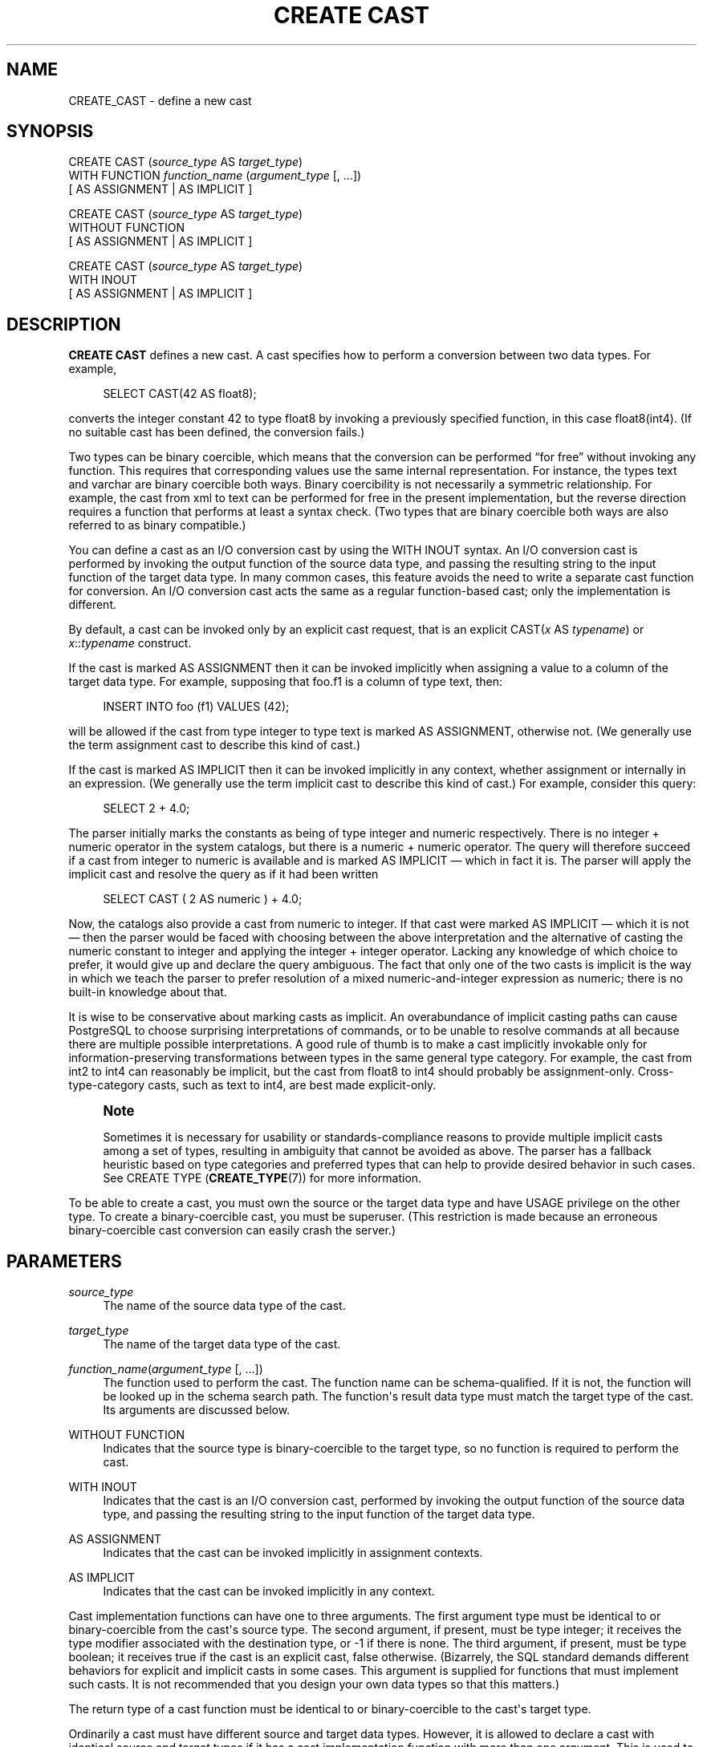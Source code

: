 '\" t
.\"     Title: CREATE CAST
.\"    Author: The PostgreSQL Global Development Group
.\" Generator: DocBook XSL Stylesheets v1.79.1 <http://docbook.sf.net/>
.\"      Date: 2018
.\"    Manual: PostgreSQL 9.4.20 Documentation
.\"    Source: PostgreSQL 9.4.20
.\"  Language: English
.\"
.TH "CREATE CAST" "7" "2018" "PostgreSQL 9.4.20" "PostgreSQL 9.4.20 Documentation"
.\" -----------------------------------------------------------------
.\" * Define some portability stuff
.\" -----------------------------------------------------------------
.\" ~~~~~~~~~~~~~~~~~~~~~~~~~~~~~~~~~~~~~~~~~~~~~~~~~~~~~~~~~~~~~~~~~
.\" http://bugs.debian.org/507673
.\" http://lists.gnu.org/archive/html/groff/2009-02/msg00013.html
.\" ~~~~~~~~~~~~~~~~~~~~~~~~~~~~~~~~~~~~~~~~~~~~~~~~~~~~~~~~~~~~~~~~~
.ie \n(.g .ds Aq \(aq
.el       .ds Aq '
.\" -----------------------------------------------------------------
.\" * set default formatting
.\" -----------------------------------------------------------------
.\" disable hyphenation
.nh
.\" disable justification (adjust text to left margin only)
.ad l
.\" -----------------------------------------------------------------
.\" * MAIN CONTENT STARTS HERE *
.\" -----------------------------------------------------------------
.SH "NAME"
CREATE_CAST \- define a new cast
.SH "SYNOPSIS"
.sp
.nf
CREATE CAST (\fIsource_type\fR AS \fItarget_type\fR)
    WITH FUNCTION \fIfunction_name\fR (\fIargument_type\fR [, \&.\&.\&.])
    [ AS ASSIGNMENT | AS IMPLICIT ]

CREATE CAST (\fIsource_type\fR AS \fItarget_type\fR)
    WITHOUT FUNCTION
    [ AS ASSIGNMENT | AS IMPLICIT ]

CREATE CAST (\fIsource_type\fR AS \fItarget_type\fR)
    WITH INOUT
    [ AS ASSIGNMENT | AS IMPLICIT ]
.fi
.SH "DESCRIPTION"
.PP
\fBCREATE CAST\fR
defines a new cast\&. A cast specifies how to perform a conversion between two data types\&. For example,
.sp
.if n \{\
.RS 4
.\}
.nf
SELECT CAST(42 AS float8);
.fi
.if n \{\
.RE
.\}
.sp
converts the integer constant 42 to type
float8
by invoking a previously specified function, in this case
float8(int4)\&. (If no suitable cast has been defined, the conversion fails\&.)
.PP
Two types can be
binary coercible, which means that the conversion can be performed
\(lqfor free\(rq
without invoking any function\&. This requires that corresponding values use the same internal representation\&. For instance, the types
text
and
varchar
are binary coercible both ways\&. Binary coercibility is not necessarily a symmetric relationship\&. For example, the cast from
xml
to
text
can be performed for free in the present implementation, but the reverse direction requires a function that performs at least a syntax check\&. (Two types that are binary coercible both ways are also referred to as binary compatible\&.)
.PP
You can define a cast as an
I/O conversion cast
by using the
WITH INOUT
syntax\&. An I/O conversion cast is performed by invoking the output function of the source data type, and passing the resulting string to the input function of the target data type\&. In many common cases, this feature avoids the need to write a separate cast function for conversion\&. An I/O conversion cast acts the same as a regular function\-based cast; only the implementation is different\&.
.PP
By default, a cast can be invoked only by an explicit cast request, that is an explicit
CAST(\fIx\fR AS \fItypename\fR)
or
\fIx\fR::\fItypename\fR
construct\&.
.PP
If the cast is marked
AS ASSIGNMENT
then it can be invoked implicitly when assigning a value to a column of the target data type\&. For example, supposing that
foo\&.f1
is a column of type
text, then:
.sp
.if n \{\
.RS 4
.\}
.nf
INSERT INTO foo (f1) VALUES (42);
.fi
.if n \{\
.RE
.\}
.sp
will be allowed if the cast from type
integer
to type
text
is marked
AS ASSIGNMENT, otherwise not\&. (We generally use the term
assignment cast
to describe this kind of cast\&.)
.PP
If the cast is marked
AS IMPLICIT
then it can be invoked implicitly in any context, whether assignment or internally in an expression\&. (We generally use the term
implicit cast
to describe this kind of cast\&.) For example, consider this query:
.sp
.if n \{\
.RS 4
.\}
.nf
SELECT 2 + 4\&.0;
.fi
.if n \{\
.RE
.\}
.sp
The parser initially marks the constants as being of type
integer
and
numeric
respectively\&. There is no
integer
+
numeric
operator in the system catalogs, but there is a
numeric
+
numeric
operator\&. The query will therefore succeed if a cast from
integer
to
numeric
is available and is marked
AS IMPLICIT
\(em which in fact it is\&. The parser will apply the implicit cast and resolve the query as if it had been written
.sp
.if n \{\
.RS 4
.\}
.nf
SELECT CAST ( 2 AS numeric ) + 4\&.0;
.fi
.if n \{\
.RE
.\}
.PP
Now, the catalogs also provide a cast from
numeric
to
integer\&. If that cast were marked
AS IMPLICIT
\(em which it is not \(em then the parser would be faced with choosing between the above interpretation and the alternative of casting the
numeric
constant to
integer
and applying the
integer
+
integer
operator\&. Lacking any knowledge of which choice to prefer, it would give up and declare the query ambiguous\&. The fact that only one of the two casts is implicit is the way in which we teach the parser to prefer resolution of a mixed
numeric\-and\-integer
expression as
numeric; there is no built\-in knowledge about that\&.
.PP
It is wise to be conservative about marking casts as implicit\&. An overabundance of implicit casting paths can cause
PostgreSQL
to choose surprising interpretations of commands, or to be unable to resolve commands at all because there are multiple possible interpretations\&. A good rule of thumb is to make a cast implicitly invokable only for information\-preserving transformations between types in the same general type category\&. For example, the cast from
int2
to
int4
can reasonably be implicit, but the cast from
float8
to
int4
should probably be assignment\-only\&. Cross\-type\-category casts, such as
text
to
int4, are best made explicit\-only\&.
.if n \{\
.sp
.\}
.RS 4
.it 1 an-trap
.nr an-no-space-flag 1
.nr an-break-flag 1
.br
.ps +1
\fBNote\fR
.ps -1
.br
.PP
Sometimes it is necessary for usability or standards\-compliance reasons to provide multiple implicit casts among a set of types, resulting in ambiguity that cannot be avoided as above\&. The parser has a fallback heuristic based on
type categories
and
preferred types
that can help to provide desired behavior in such cases\&. See
CREATE TYPE (\fBCREATE_TYPE\fR(7))
for more information\&.
.sp .5v
.RE
.PP
To be able to create a cast, you must own the source or the target data type and have
USAGE
privilege on the other type\&. To create a binary\-coercible cast, you must be superuser\&. (This restriction is made because an erroneous binary\-coercible cast conversion can easily crash the server\&.)
.SH "PARAMETERS"
.PP
\fIsource_type\fR
.RS 4
The name of the source data type of the cast\&.
.RE
.PP
\fItarget_type\fR
.RS 4
The name of the target data type of the cast\&.
.RE
.PP
\fIfunction_name\fR(\fIargument_type\fR [, \&.\&.\&.])
.RS 4
The function used to perform the cast\&. The function name can be schema\-qualified\&. If it is not, the function will be looked up in the schema search path\&. The function\*(Aqs result data type must match the target type of the cast\&. Its arguments are discussed below\&.
.RE
.PP
WITHOUT FUNCTION
.RS 4
Indicates that the source type is binary\-coercible to the target type, so no function is required to perform the cast\&.
.RE
.PP
WITH INOUT
.RS 4
Indicates that the cast is an I/O conversion cast, performed by invoking the output function of the source data type, and passing the resulting string to the input function of the target data type\&.
.RE
.PP
AS ASSIGNMENT
.RS 4
Indicates that the cast can be invoked implicitly in assignment contexts\&.
.RE
.PP
AS IMPLICIT
.RS 4
Indicates that the cast can be invoked implicitly in any context\&.
.RE
.PP
Cast implementation functions can have one to three arguments\&. The first argument type must be identical to or binary\-coercible from the cast\*(Aqs source type\&. The second argument, if present, must be type
integer; it receives the type modifier associated with the destination type, or
\-1
if there is none\&. The third argument, if present, must be type
boolean; it receives
true
if the cast is an explicit cast,
false
otherwise\&. (Bizarrely, the SQL standard demands different behaviors for explicit and implicit casts in some cases\&. This argument is supplied for functions that must implement such casts\&. It is not recommended that you design your own data types so that this matters\&.)
.PP
The return type of a cast function must be identical to or binary\-coercible to the cast\*(Aqs target type\&.
.PP
Ordinarily a cast must have different source and target data types\&. However, it is allowed to declare a cast with identical source and target types if it has a cast implementation function with more than one argument\&. This is used to represent type\-specific length coercion functions in the system catalogs\&. The named function is used to coerce a value of the type to the type modifier value given by its second argument\&.
.PP
When a cast has different source and target types and a function that takes more than one argument, it supports converting from one type to another and applying a length coercion in a single step\&. When no such entry is available, coercion to a type that uses a type modifier involves two cast steps, one to convert between data types and a second to apply the modifier\&.
.PP
A cast to or from a domain type currently has no effect\&. Casting to or from a domain uses the casts associated with its underlying type\&.
.SH "NOTES"
.PP
Use
DROP CAST (\fBDROP_CAST\fR(7))
to remove user\-defined casts\&.
.PP
Remember that if you want to be able to convert types both ways you need to declare casts both ways explicitly\&.
.PP
It is normally not necessary to create casts between user\-defined types and the standard string types (text,
varchar, and
char(\fIn\fR), as well as user\-defined types that are defined to be in the string category)\&.
PostgreSQL
provides automatic I/O conversion casts for that\&. The automatic casts to string types are treated as assignment casts, while the automatic casts from string types are explicit\-only\&. You can override this behavior by declaring your own cast to replace an automatic cast, but usually the only reason to do so is if you want the conversion to be more easily invokable than the standard assignment\-only or explicit\-only setting\&. Another possible reason is that you want the conversion to behave differently from the type\*(Aqs I/O function; but that is sufficiently surprising that you should think twice about whether it\*(Aqs a good idea\&. (A small number of the built\-in types do indeed have different behaviors for conversions, mostly because of requirements of the SQL standard\&.)
.PP
While not required, it is recommended that you continue to follow this old convention of naming cast implementation functions after the target data type\&. Many users are used to being able to cast data types using a function\-style notation, that is
\fItypename\fR(\fIx\fR)\&. This notation is in fact nothing more nor less than a call of the cast implementation function; it is not specially treated as a cast\&. If your conversion functions are not named to support this convention then you will have surprised users\&. Since
PostgreSQL
allows overloading of the same function name with different argument types, there is no difficulty in having multiple conversion functions from different types that all use the target type\*(Aqs name\&.
.if n \{\
.sp
.\}
.RS 4
.it 1 an-trap
.nr an-no-space-flag 1
.nr an-break-flag 1
.br
.ps +1
\fBNote\fR
.ps -1
.br
.PP
Actually the preceding paragraph is an oversimplification: there are two cases in which a function\-call construct will be treated as a cast request without having matched it to an actual function\&. If a function call
\fIname\fR(\fIx\fR) does not exactly match any existing function, but
\fIname\fR
is the name of a data type and
pg_cast
provides a binary\-coercible cast to this type from the type of
\fIx\fR, then the call will be construed as a binary\-coercible cast\&. This exception is made so that binary\-coercible casts can be invoked using functional syntax, even though they lack any function\&. Likewise, if there is no
pg_cast
entry but the cast would be to or from a string type, the call will be construed as an I/O conversion cast\&. This exception allows I/O conversion casts to be invoked using functional syntax\&.
.sp .5v
.RE
.if n \{\
.sp
.\}
.RS 4
.it 1 an-trap
.nr an-no-space-flag 1
.nr an-break-flag 1
.br
.ps +1
\fBNote\fR
.ps -1
.br
.PP
There is also an exception to the exception: I/O conversion casts from composite types to string types cannot be invoked using functional syntax, but must be written in explicit cast syntax (either
CAST
or
::
notation)\&. This exception was added because after the introduction of automatically\-provided I/O conversion casts, it was found too easy to accidentally invoke such a cast when a function or column reference was intended\&.
.sp .5v
.RE
.SH "EXAMPLES"
.PP
To create an assignment cast from type
bigint
to type
int4
using the function
int4(bigint):
.sp
.if n \{\
.RS 4
.\}
.nf
CREATE CAST (bigint AS int4) WITH FUNCTION int4(bigint) AS ASSIGNMENT;
.fi
.if n \{\
.RE
.\}
.sp
(This cast is already predefined in the system\&.)
.SH "COMPATIBILITY"
.PP
The
\fBCREATE CAST\fR
command conforms to the
SQL
standard, except that SQL does not make provisions for binary\-coercible types or extra arguments to implementation functions\&.
AS IMPLICIT
is a
PostgreSQL
extension, too\&.
.SH "SEE ALSO"
.PP
CREATE FUNCTION (\fBCREATE_FUNCTION\fR(7)),
CREATE TYPE (\fBCREATE_TYPE\fR(7)),
DROP CAST (\fBDROP_CAST\fR(7))
